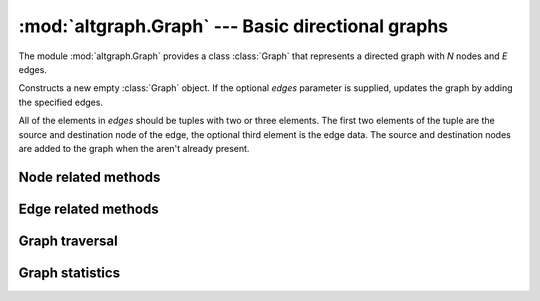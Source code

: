 :mod:`altgraph.Graph` --- Basic directional graphs
==================================================

.. module:: altgraph.Graph
   :synopsis: Basic directional graphs.

The module :mod:`altgraph.Graph` provides a class :class:`Graph` that
represents a directed graph with *N* nodes and *E* edges.

.. class:: Graph([edges])

  Constructs a new empty :class:`Graph` object. If the optional
  *edges* parameter is supplied, updates the graph by adding the
  specified edges.

  All of the elements in *edges* should be tuples with two or three
  elements. The first two elements of the tuple are the source and
  destination node of the edge, the optional third element is the
  edge data.  The source and destination nodes are added to the graph
  when the aren't already present.


Node related methods
--------------------

.. method:: Graph.add_node(node[, node_data])

   Adds a new node to the graph if it is not already present. The new
   node must be a hashable object.

   Arbitrary data can be attached to the node via the optional *node_data*
   argument.

   .. note:: the node also won't be added to the graph when it is
      present but currently hidden.


.. method:: Graph.hide_node(node)

   Hides a *node* from the graph. The incoming and outgoing edges of
   the node will also be hidden.

   Raises :class:`altgraph.GraphError` when the node is not (visible)
   node of the graph.


.. method:: Graph.restore_node(node)

   Restores a previously hidden *node*. The incoming and outgoing
   edges of the node are also restored.

   Raises :class:`altgraph.GraphError` when the node is not a hidden
   node of the graph.

.. method:: Graph.restore_all_nodes()

   Restores all hidden nodes.

.. method:: Graph.number_of_nodes()

   Return the number of visible nodes in the graph.

.. method:: Graph.number_of_hidden_nodes()

   Return the number of hidden nodes in the graph.

.. method:: Graph.node_list()

   Return a list with all visible nodes in the graph.

.. method:: Graph.hidden_node_list()

   Return a list with all hidden nodes in the graph.

.. method:: node_data(node)

   Return the data associated with the *node* when it was
   added.

.. method:: Graph.describe_node(node)

   Returns *node*, the node's data and the lists of outgoing
   and incoming edges for the node.

   .. note::

      the edge lists should not be modified, doing so
      can result in unpredictable behavior.

.. method:: Graph.__contains__(node)

   Returns True iff *node* is a node in the graph. This
   method is accessed through the *in* operator.

.. method:: Graph.__iter__()

   Yield all nodes in the graph.

.. method:: Graph.out_edges(node)

   Return the list of outgoing edges for *node*

.. method:: Graph.inc_edges(node)

   Return the list of incoming edges for *node*

.. method:: Graph.all_edges(node)

   Return the list of incoming and outgoing edges for *node*

.. method:: Graph.out_degree(node)

   Return the number of outgoing edges for *node*.

.. method:: Graph.inc_degree(node)

   Return the number of incoming edges for *node*.

.. method:: Graph.all_degree(node)

   Return the number of edges (incoming or outgoing) for *node*.

Edge related methods
--------------------

.. method:: Graph.add_edge(head_id, tail_id [, edge data [, create_nodes]])

   Adds a directed edge from *head_id* to *tail_id*. Arbitrary data can
   be added via *edge_data*.  When *create_nodes* is *True* (the default),
   *head_id* and *tail_id* will be added to the graph when the aren't
   already present.

.. method:: Graph.hide_edge(edge)

   Hides an edge from the graph. The edge may be unhidden at some later
   time.

.. method:: Graph.restore_edge(edge)

   Restores a previously hidden *edge*.

.. method:: Graph.restore_all_edges()

   Restore all edges that were hidden before, except for edges
   referring to hidden nodes.

.. method:: Graph.edge_by_node(head, tail)

   Return the edge ID for an edge from *head* to *tail*,
   or :data:`None` when no such edge exists.

.. method:: Graph.edge_by_id(edge)

   Return the head and tail of the *edge*

.. method:: Graph.edge_data(edge)

   Return the data associated with the *edge*.

.. method:: Graph.update_edge_data(edge, data)

   Replace the edge data for *edge* by *data*. Raises
   :exc:`KeyError` when the edge does not exist.

   .. versionadded:: 0.12

.. method:: Graph.head(edge)

   Return the head of an *edge*

.. method:: Graph.tail(edge)

   Return the tail of an *edge*

.. method:: Graph.describe_edge(edge)

   Return the *edge*, the associated data, its head and tail.

.. method:: Graph.number_of_edges()

   Return the number of visible edges.

.. method:: Graph.number_of_hidden_edges()

   Return the number of hidden edges.

.. method:: Graph.edge_list()

   Returns a list with all visible edges in the graph.

.. method:: Graph.hidden_edge_list()

   Returns a list with all hidden edges in the graph.

Graph traversal
---------------

.. method:: Graph.out_nbrs(node)

   Return a list of all nodes connected by outgoing edges.

.. method:: Graph.inc_nbrs(node)

   Return a list of all nodes connected by incoming edges.

.. method:: Graph.all_nbrs(node)

   Returns a list of nodes connected by an incoming or outgoing edge.

.. method:: Graph.forw_topo_sort()

   Return a list of nodes where the successors (based on outgoing
   edges) of any given node appear in the sequence after that node.

.. method:: Graph.back_topo_sort()

   Return a list of nodes where the successors (based on incoming
   edges) of any given node appear in the sequence after that node.

.. method:: Graph.forw_bfs_subgraph(start_id)

   Return a subgraph consisting of the breadth first
   reachable nodes from *start_id* based on their outgoing edges.


.. method:: Graph.back_bfs_subgraph(start_id)

   Return a subgraph consisting of the breadth first
   reachable nodes from *start_id* based on their incoming edges.

.. method:: Graph.iterdfs(start[, end[, forward]])

   Yield nodes in a depth first traversal starting at the *start*
   node.

   If *end* is specified traversal stops when reaching that node.

   If forward is True (the default) edges are traversed in forward
   direction, otherwise they are traversed in reverse direction.

.. method:: Graph.iterdata(start[, end[, forward[, condition]]])

   Yield the associated data for nodes in a depth first traversal
   starting at the *start* node. This method will not yield values for nodes
   without associated data.

   If *end* is specified traversal stops when reaching that node.

   If *condition* is specified and the condition callable returns
   False for the associated data this method will not yield the
   associated data and will not follow the edges for the node.

   If forward is True (the default) edges are traversed in forward
   direction, otherwise they are traversed in reverse direction.

.. method:: Graph.forw_bfs(start[, end])

   Returns a list of nodes starting at *start* in some bread first
   search order (following outgoing edges).

   When *end* is specified iteration stops at that node.

.. method:: Graph.back_bfs(start[, end])

   Returns a list of nodes starting at *start* in some bread first
   search order (following incoming edges).

   When *end* is specified iteration stops at that node.

.. method:: Graph.get_hops(start[, end[, forward]])

   Computes the hop distance to all nodes centered around a specified node.

   First order neighbours are at hop 1, their neighbours are at hop 2 etc.
   Uses :py:meth:`forw_bfs` or :py:meth:`back_bfs` depending on the value of
   the forward parameter.

   If the distance between all neighbouring nodes is 1 the hop number
   corresponds to the shortest distance between the nodes.

   Typical usage::

        >>> print graph.get_hops(1, 8)
        >>> [(1, 0), (2, 1), (3, 1), (4, 2), (5, 3), (7, 4), (8, 5)]
        # node 1 is at 0 hops
        # node 2 is at 1 hop
        # ...
        # node 8 is at 5 hops


Graph statistics
----------------

.. method:: Graph.connected()

   Returns True iff every node in the graph can be reached from
   every other node.

.. method:: Graph.clust_coef(node)

   Returns the local clustering coefficient of node.

   The local cluster coefficient is the proportion of the actual number
   of edges between neighbours of node and the maximum number of
   edges between those nodes.
